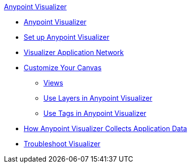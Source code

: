 .xref:index.adoc[Anypoint Visualizer]
* xref:index.adoc[Anypoint Visualizer]
* xref:setup.adoc[Set up Anypoint Visualizer]
* xref:visualizer-app-network.adoc[Visualizer Application Network]
* xref:customize-your-canvas.adoc[Customize Your Canvas]
 ** xref:view.adoc[Views]
 ** xref:layers.adoc[Use Layers in Anypoint Visualizer]
 ** xref:use-tags-in-visualizer.adoc[Use Tags in Anypoint Visualizer]
* xref:technical.adoc[How Anypoint Visualizer Collects Application Data]
* xref:troubleshoot-visualizer.adoc[Troubleshoot Visualizer]
